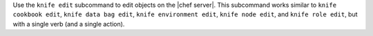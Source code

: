 .. The contents of this file may be included in multiple topics (using the includes directive).
.. The contents of this file should be modified in a way that preserves its ability to appear in multiple topics.


Use the ``knife edit`` subcommand to edit objects on the |chef server|. This subcommand works similar to ``knife cookbook edit``, ``knife data bag edit``, ``knife environment edit``, ``knife node edit``, and ``knife role edit``, but with a single verb (and a single action).
